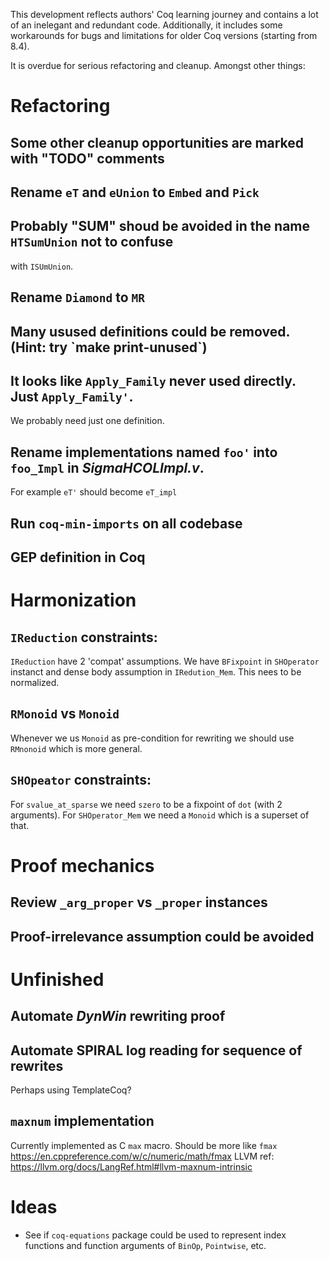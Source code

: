 
This development reflects authors' Coq learning journey and contains a
lot of an inelegant and redundant code. Additionally, it includes some
workarounds for bugs and limitations for older Coq versions (starting
from 8.4).

It is overdue for serious refactoring and cleanup. Amongst other things:

* Refactoring
** Some other cleanup opportunities are marked with "TODO" comments
** Rename =eT= and =eUnion= to =Embed= and =Pick=
** Probably "SUM" shoud be avoided in the name =HTSumUnion= not to confuse
  with =ISUmUnion=.
** Rename =Diamond= to =MR=
** Many usused definitions could be removed. (Hint: try `make print-unused`)
** It looks like =Apply_Family= never used directly. Just =Apply_Family'=.
   We probably need just one definition.
** Rename implementations named =foo'= into =foo_Impl= in /SigmaHCOLImpl.v/.
  For example =eT'= should become =eT_impl=
** Run =coq-min-imports= on all codebase
** GEP definition in Coq

* Harmonization
** =IReduction= constraints:
  =IReduction= have 2 'compat' assumptions. We have =BFixpoint= in
  =SHOperator= instanct and dense body assumption in =IRedution_Mem=.
  This nees to be normalized.

** =RMonoid= vs =Monoid= 
   Whenever we us =Monoid= as pre-condition for rewriting we should use
   =RMnonoid= which is more general.

** =SHOpeator= constraints:
  For =svalue_at_sparse= we need =szero= to be a fixpoint of =dot=
  (with 2 arguments). For =SHOperator_Mem= we need a =Monoid= which is
  a superset of that. 

* Proof mechanics
** Review =_arg_proper= vs =_proper= instances
** Proof-irrelevance assumption could be avoided
* Unfinished
** Automate /DynWin/ rewriting proof
** Automate SPIRAL log reading for sequence of rewrites
   Perhaps using TemplateCoq?
** =maxnum=  implementation
   Currently implemented as C =max= macro. Should be more
   like =fmax= https://en.cppreference.com/w/c/numeric/math/fmax
   LLVM ref: https://llvm.org/docs/LangRef.html#llvm-maxnum-intrinsic
* Ideas
  - See if =coq-equations= package could be used to represent index
    functions and function arguments of =BinOp=, =Pointwise=, etc.


